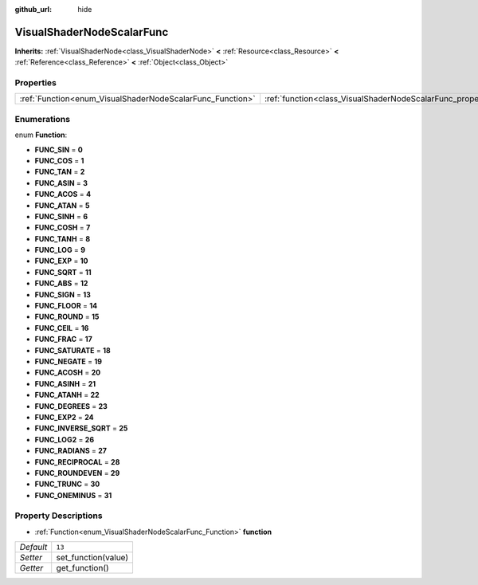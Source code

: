 :github_url: hide

.. DO NOT EDIT THIS FILE!!!
.. Generated automatically from Godot engine sources.
.. Generator: https://github.com/godotengine/godot/tree/3.5/doc/tools/make_rst.py.
.. XML source: https://github.com/godotengine/godot/tree/3.5/doc/classes/VisualShaderNodeScalarFunc.xml.

.. _class_VisualShaderNodeScalarFunc:

VisualShaderNodeScalarFunc
==========================

**Inherits:** :ref:`VisualShaderNode<class_VisualShaderNode>` **<** :ref:`Resource<class_Resource>` **<** :ref:`Reference<class_Reference>` **<** :ref:`Object<class_Object>`



Properties
----------

+-----------------------------------------------------------+---------------------------------------------------------------------+--------+
| :ref:`Function<enum_VisualShaderNodeScalarFunc_Function>` | :ref:`function<class_VisualShaderNodeScalarFunc_property_function>` | ``13`` |
+-----------------------------------------------------------+---------------------------------------------------------------------+--------+

Enumerations
------------

.. _enum_VisualShaderNodeScalarFunc_Function:

.. _class_VisualShaderNodeScalarFunc_constant_FUNC_SIN:

.. _class_VisualShaderNodeScalarFunc_constant_FUNC_COS:

.. _class_VisualShaderNodeScalarFunc_constant_FUNC_TAN:

.. _class_VisualShaderNodeScalarFunc_constant_FUNC_ASIN:

.. _class_VisualShaderNodeScalarFunc_constant_FUNC_ACOS:

.. _class_VisualShaderNodeScalarFunc_constant_FUNC_ATAN:

.. _class_VisualShaderNodeScalarFunc_constant_FUNC_SINH:

.. _class_VisualShaderNodeScalarFunc_constant_FUNC_COSH:

.. _class_VisualShaderNodeScalarFunc_constant_FUNC_TANH:

.. _class_VisualShaderNodeScalarFunc_constant_FUNC_LOG:

.. _class_VisualShaderNodeScalarFunc_constant_FUNC_EXP:

.. _class_VisualShaderNodeScalarFunc_constant_FUNC_SQRT:

.. _class_VisualShaderNodeScalarFunc_constant_FUNC_ABS:

.. _class_VisualShaderNodeScalarFunc_constant_FUNC_SIGN:

.. _class_VisualShaderNodeScalarFunc_constant_FUNC_FLOOR:

.. _class_VisualShaderNodeScalarFunc_constant_FUNC_ROUND:

.. _class_VisualShaderNodeScalarFunc_constant_FUNC_CEIL:

.. _class_VisualShaderNodeScalarFunc_constant_FUNC_FRAC:

.. _class_VisualShaderNodeScalarFunc_constant_FUNC_SATURATE:

.. _class_VisualShaderNodeScalarFunc_constant_FUNC_NEGATE:

.. _class_VisualShaderNodeScalarFunc_constant_FUNC_ACOSH:

.. _class_VisualShaderNodeScalarFunc_constant_FUNC_ASINH:

.. _class_VisualShaderNodeScalarFunc_constant_FUNC_ATANH:

.. _class_VisualShaderNodeScalarFunc_constant_FUNC_DEGREES:

.. _class_VisualShaderNodeScalarFunc_constant_FUNC_EXP2:

.. _class_VisualShaderNodeScalarFunc_constant_FUNC_INVERSE_SQRT:

.. _class_VisualShaderNodeScalarFunc_constant_FUNC_LOG2:

.. _class_VisualShaderNodeScalarFunc_constant_FUNC_RADIANS:

.. _class_VisualShaderNodeScalarFunc_constant_FUNC_RECIPROCAL:

.. _class_VisualShaderNodeScalarFunc_constant_FUNC_ROUNDEVEN:

.. _class_VisualShaderNodeScalarFunc_constant_FUNC_TRUNC:

.. _class_VisualShaderNodeScalarFunc_constant_FUNC_ONEMINUS:

enum **Function**:

- **FUNC_SIN** = **0**

- **FUNC_COS** = **1**

- **FUNC_TAN** = **2**

- **FUNC_ASIN** = **3**

- **FUNC_ACOS** = **4**

- **FUNC_ATAN** = **5**

- **FUNC_SINH** = **6**

- **FUNC_COSH** = **7**

- **FUNC_TANH** = **8**

- **FUNC_LOG** = **9**

- **FUNC_EXP** = **10**

- **FUNC_SQRT** = **11**

- **FUNC_ABS** = **12**

- **FUNC_SIGN** = **13**

- **FUNC_FLOOR** = **14**

- **FUNC_ROUND** = **15**

- **FUNC_CEIL** = **16**

- **FUNC_FRAC** = **17**

- **FUNC_SATURATE** = **18**

- **FUNC_NEGATE** = **19**

- **FUNC_ACOSH** = **20**

- **FUNC_ASINH** = **21**

- **FUNC_ATANH** = **22**

- **FUNC_DEGREES** = **23**

- **FUNC_EXP2** = **24**

- **FUNC_INVERSE_SQRT** = **25**

- **FUNC_LOG2** = **26**

- **FUNC_RADIANS** = **27**

- **FUNC_RECIPROCAL** = **28**

- **FUNC_ROUNDEVEN** = **29**

- **FUNC_TRUNC** = **30**

- **FUNC_ONEMINUS** = **31**

Property Descriptions
---------------------

.. _class_VisualShaderNodeScalarFunc_property_function:

- :ref:`Function<enum_VisualShaderNodeScalarFunc_Function>` **function**

+-----------+---------------------+
| *Default* | ``13``              |
+-----------+---------------------+
| *Setter*  | set_function(value) |
+-----------+---------------------+
| *Getter*  | get_function()      |
+-----------+---------------------+

.. |virtual| replace:: :abbr:`virtual (This method should typically be overridden by the user to have any effect.)`
.. |const| replace:: :abbr:`const (This method has no side effects. It doesn't modify any of the instance's member variables.)`
.. |vararg| replace:: :abbr:`vararg (This method accepts any number of arguments after the ones described here.)`
